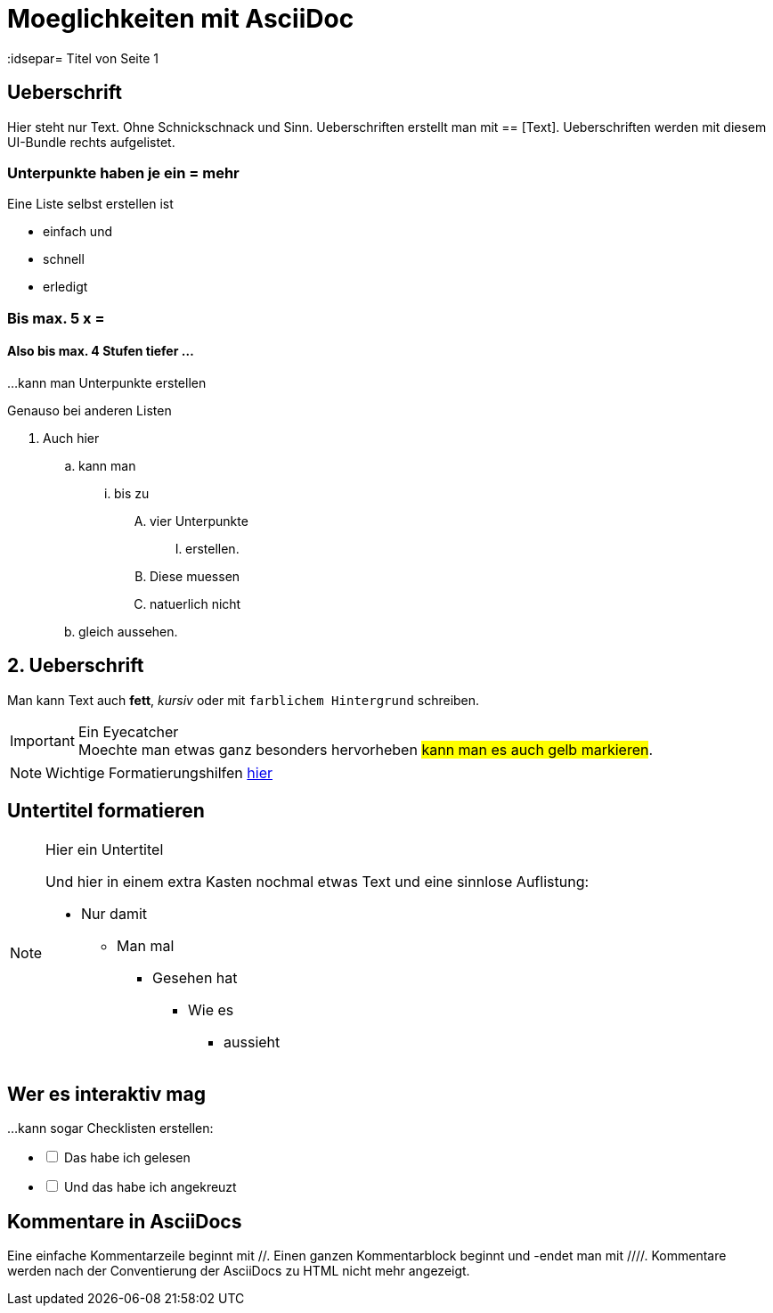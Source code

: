 = Moeglichkeiten mit AsciiDoc
// Settings
:idprefix:
:idsepar= Titel von Seite 1
:idseperator: -

== Ueberschrift
Hier steht nur Text. Ohne Schnickschnack und Sinn.
Ueberschriften erstellt man mit == [Text].
Ueberschriften werden mit diesem UI-Bundle rechts aufgelistet.

=== Unterpunkte haben je ein = mehr

Eine Liste selbst erstellen ist

* einfach und
* schnell
* erledigt

=== Bis max. 5 x =

==== Also bis max. 4 Stufen tiefer ...

...kann man Unterpunkte erstellen

Genauso bei anderen Listen

. Auch hier
.. kann man
... bis zu 
.... vier Unterpunkte
..... erstellen.
.... Diese muessen
.... natuerlich nicht
.. gleich aussehen.

== 2. Ueberschrift

Man kann Text auch *fett*, _kursiv_ oder mit `farblichem Hintergrund` schreiben.

[IMPORTANT]
.Ein Eyecatcher
Moechte man etwas ganz besonders hervorheben #kann man es auch gelb markieren#.

NOTE: Wichtige Formatierungshilfen https://docs.antora.org/antora/2.3/asciidoc/text-and-punctuation/[hier]

== Untertitel formatieren

[NOTE]
.Hier ein Untertitel

====
Und hier in einem extra Kasten nochmal etwas Text und eine sinnlose Auflistung:

* Nur damit
** Man mal
*** Gesehen hat
**** Wie es 
***** aussieht
====

== Wer es interaktiv mag

...kann sogar Checklisten erstellen:

[%interactive]
* [ ] Das habe ich gelesen
* [ ] Und das habe ich angekreuzt

== Kommentare in AsciiDocs

Eine einfache Kommentarzeile beginnt mit //.
Einen ganzen Kommentarblock beginnt und -endet man mit ////.
Kommentare werden nach der Conventierung der AsciiDocs zu HTML nicht mehr angezeigt.
